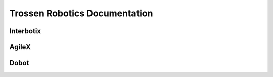 ==============================
Trossen Robotics Documentation
==============================

Interbotix
==========

.. raw:: html

    <div class="docs-table" id="interbotix-table">
        <table>
            <tr>
                <th>
                    <a  href="./interbotix_xsarms_docs/index.html"
                        class="docs_link">
                        <img src="_static/_images/interbotix_xsarms.png">
                    </a>
                </th>
                <th>
                    <a href="./interbotix_xslocobots_docs/index.html"
                        class="docs_link">
                        <img src="_static/_images/interbotix_xslocobots.png">
                    </a>
                </th>
            </tr>
            <tr>
                <th><p>Interbotix X-Series Arms</p></th>
                <th><p>Interbotix X-Series LoCoBots</p></th>
            </tr>
        </table>
    </div>

AgileX
======

.. raw:: html

    <div class="docs-table" id="agilex-table">
        <table>
            <tr>
                <th>
                    <a  href="./agilex_bunker_docs/index.html"
                        class="docs_link">
                        <img src="_static/_images/agilex_bunker.png">
                    </a>
                </th>
                <th>
                    <a href="./agilex_bunker_pro_docs/index.html"
                        class="docs_link">
                        <img src="_static/_images/agilex_bunker_pro.png">
                    </a>
                </th>
                <th>
                    <a href="./agilex_bunker_mini_docs/index.html"
                        class="docs_link">
                        <img src="_static/_images/agilex_bunker_mini.png">
                    </a>
                </th>
            </tr>
            <tr>
                <th><p>AgileX BUNKER</p></th>
                <th><p>AgileX BUNKER PRO</p></th>
                <th><p>AgileX BUNKER MINI</p></th>
            </tr>
        </table>
    </div>

Dobot
=====


.. raw:: html

    <div class="docs-table" id="dobot-table">
        <table>
            <tr>
                <th>
                    <a  href="./dobot_cr_cobots_docs/index.html"
                        class="docs_link">
                        <img src="_static/_images/dobot_cr_cobots.png">
                    </a>
                </th>
            </tr>
            <tr>
                <th><p>Dobot CR-Series Cobots</p></th>
            </tr>
        </table>
    </div>
